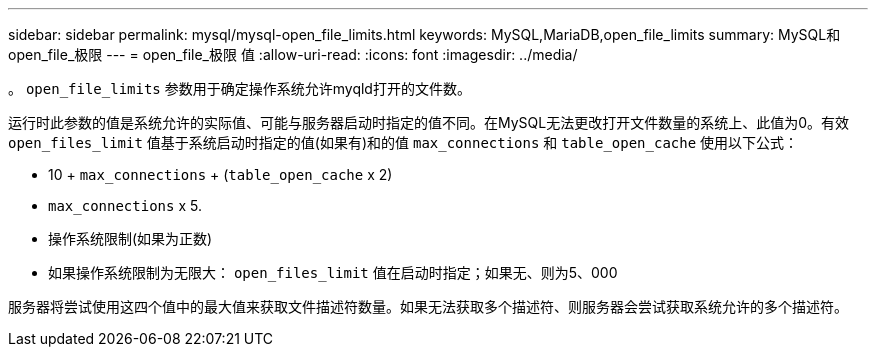---
sidebar: sidebar 
permalink: mysql/mysql-open_file_limits.html 
keywords: MySQL,MariaDB,open_file_limits 
summary: MySQL和open_file_极限 
---
= open_file_极限 值
:allow-uri-read: 
:icons: font
:imagesdir: ../media/


[role="lead"]
。 `open_file_limits` 参数用于确定操作系统允许myqld打开的文件数。

运行时此参数的值是系统允许的实际值、可能与服务器启动时指定的值不同。在MySQL无法更改打开文件数量的系统上、此值为0。有效 `open_files_limit` 值基于系统启动时指定的值(如果有)和的值 `max_connections` 和 `table_open_cache` 使用以下公式：

* 10 + `max_connections` + (`table_open_cache` x 2)
* `max_connections` x 5.
* 操作系统限制(如果为正数)
* 如果操作系统限制为无限大： `open_files_limit` 值在启动时指定；如果无、则为5、000


服务器将尝试使用这四个值中的最大值来获取文件描述符数量。如果无法获取多个描述符、则服务器会尝试获取系统允许的多个描述符。
